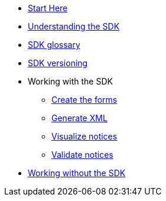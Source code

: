 * xref:{page-component-version}@eforms:guide:index.adoc[Start Here]
* xref:{page-component-version}@eforms:guide:understanding-the-sdk.adoc[Understanding the SDK]
* xref:{page-component-version}@eforms:guide:sdk-glossary.adoc[SDK glossary]
* xref:{page-component-version}@eforms::versioning.adoc[SDK versioning]
* Working with the SDK
** xref:{page-component-version}@eforms:guide:notice-forms.adoc[Create the forms]
** xref:{page-component-version}@eforms:guide:xml-generation.adoc[Generate XML]
** xref:{page-component-version}@eforms:guide:visualisation.adoc[Visualize notices]
** xref:{page-component-version}@eforms:guide:validation.adoc[Validate notices]
* xref:{page-component-version}@eforms:guide:implementing-eforms-without-the-sdk.adoc[Working without the SDK]
